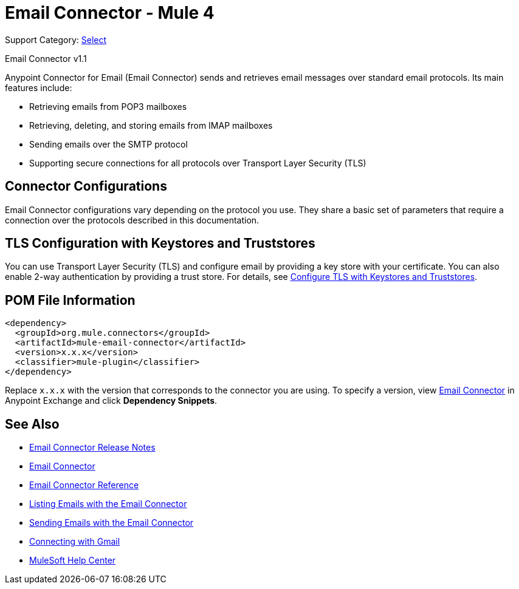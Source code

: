 = Email Connector - Mule 4

Support Category: https://www.mulesoft.com/legal/versioning-back-support-policy#anypoint-connectors[Select]

Email Connector v1.1

[[short_description]]
Anypoint Connector for Email (Email Connector) sends and retrieves email messages over standard email protocols. Its main features include:

* Retrieving emails from POP3 mailboxes
* Retrieving, deleting, and storing emails from IMAP mailboxes
* Sending emails over the SMTP protocol
* Supporting secure connections for all protocols over Transport Layer Security (TLS)


[[connection_settings]]
== Connector Configurations

Email Connector configurations vary depending on the protocol you use. They share a basic set of parameters that require a connection over the protocols described in this documentation.

== TLS Configuration with Keystores and Truststores

You can use Transport Layer Security (TLS) and configure email by providing a key store with your certificate. You can also enable 2-way authentication by providing a trust store. For details, see xref:mule-runtime::tls-configuration.adoc[Configure TLS with Keystores and Truststores].

== POM File Information

[source,xml,linenums]
----
<dependency>
  <groupId>org.mule.connectors</groupId>
  <artifactId>mule-email-connector</artifactId>
  <version>x.x.x</version>
  <classifier>mule-plugin</classifier>
</dependency>
----

Replace `x.x.x` with the version that corresponds to the connector you are using. To specify a version, view
https://www.mulesoft.com/exchange/org.mule.connectors/mule-email-connector/[Email Connector] in
Anypoint Exchange and click *Dependency Snippets*.

[[see_also]]
== See Also

* xref:release-notes::connector/connector-email.adoc[Email Connector Release Notes]
* https://www.mulesoft.com/exchange/org.mule.connectors/mule-email-connector/[Email Connector]
* xref:email-documentation.adoc[Email Connector Reference]
* xref:email-list.adoc[Listing Emails with the Email Connector]
* xref:email-send.adoc[Sending Emails with the Email Connector]
* xref:email-gmail.adoc[Connecting with Gmail]
* https://help.mulesoft.com[MuleSoft Help Center]
